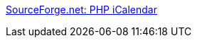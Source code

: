 :jbake-type: post
:jbake-status: published
:jbake-title: SourceForge.net: PHP iCalendar
:jbake-tags: calendar,freeware,linux,software,web,open-source,php,_mois_févr.,_année_2006
:jbake-date: 2006-02-02
:jbake-depth: ../
:jbake-uri: shaarli/1138893818000.adoc
:jbake-source: https://nicolas-delsaux.hd.free.fr/Shaarli?searchterm=http%3A%2F%2Fsourceforge.net%2Fprojects%2Fphpicalendar%2F&searchtags=calendar+freeware+linux+software+web+open-source+php+_mois_f%C3%A9vr.+_ann%C3%A9e_2006
:jbake-style: shaarli

http://sourceforge.net/projects/phpicalendar/[SourceForge.net: PHP iCalendar]


